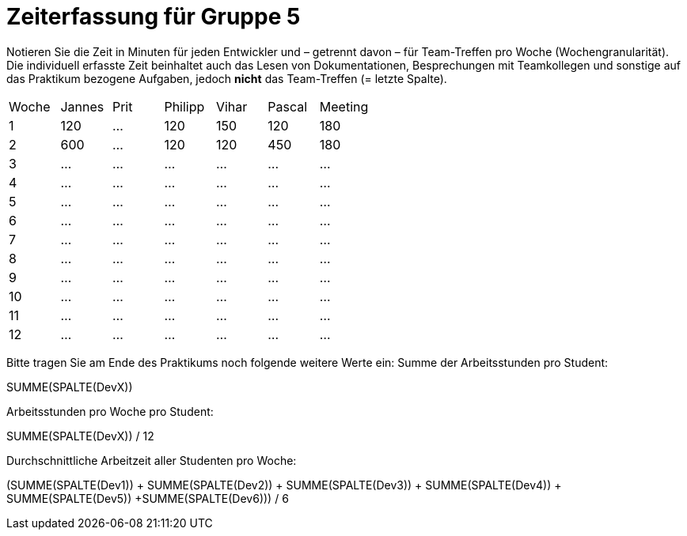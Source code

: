 = Zeiterfassung für Gruppe 5

Notieren Sie die Zeit in Minuten für jeden Entwickler und – getrennt davon – für Team-Treffen pro Woche (Wochengranularität).
Die individuell erfasste Zeit beinhaltet auch das Lesen von Dokumentationen, Besprechungen mit Teamkollegen und sonstige auf das Praktikum bezogene Aufgaben, jedoch *nicht* das Team-Treffen (= letzte Spalte).

// See http://asciidoctor.org/docs/user-manual/#tables
[option="headers"]
|===
|Woche |Jannes |Prit |Philipp |Vihar |Pascal |Meeting
|1  |120   |…    |120    |150    |120    |180       
|2  |600   |…    |120    |120    |450    |180        
|3  |…   |…    |…    |…    |…    |…        
|4  |…   |…    |…    |…    |…    |…        
|5  |…   |…    |…    |…    |…    |…       
|6  |…   |…    |…    |…    |…    |…        
|7  |…   |…    |…    |…    |…    |…        
|8  |…   |…    |…    |…    |…    |…        
|9  |…   |…    |…    |…    |…    |…        
|10  |…   |…    |…    |…    |…   |…       
|11  |…   |…    |…    |…    |…   |…       
|12  |…   |…    |…    |…    |…   |…       
|===

Bitte tragen Sie am Ende des Praktikums noch folgende weitere Werte ein:
Summe der Arbeitsstunden pro Student:

SUMME(SPALTE(DevX))

Arbeitsstunden pro Woche pro Student:

SUMME(SPALTE(DevX)) / 12

Durchschnittliche Arbeitzeit aller Studenten pro Woche:

(SUMME(SPALTE(Dev1)) + SUMME(SPALTE(Dev2)) + SUMME(SPALTE(Dev3)) + SUMME(SPALTE(Dev4)) + SUMME(SPALTE(Dev5)) +SUMME(SPALTE(Dev6))) / 6
